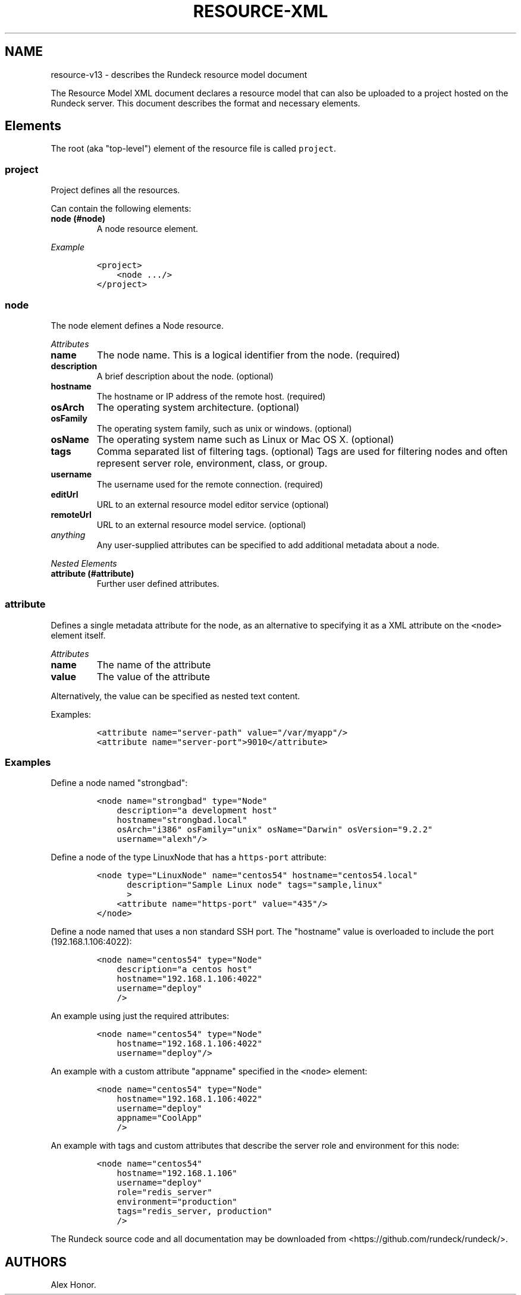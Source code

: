 .TH "RESOURCE\-XML" "" "November 20, 2010" "" ""
.SH NAME
.PP
resource\-v13 \- describes the Rundeck resource model document
.PP
The Resource Model XML document declares a resource model that can also
be uploaded to a project hosted on the Rundeck server.
This document describes the format and necessary elements.
.SH Elements
.PP
The root (aka "top\-level") element of the resource file is called
\f[C]project\f[].
.SS project
.PP
Project defines all the resources.
.PP
Can contain the following elements:
.TP
.B node (#node)
A node resource element.
.RS
.RE
.PP
\f[I]Example\f[]
.IP
.nf
\f[C]
<project>
\ \ \ \ <node\ .../>
</project>
\f[]
.fi
.SS node
.PP
The node element defines a Node resource.
.PP
\f[I]Attributes\f[]
.TP
.B name
The node name.
This is a logical identifier from the node.
(required)
.RS
.RE
.TP
.B description
A brief description about the node.
(optional)
.RS
.RE
.TP
.B hostname
The hostname or IP address of the remote host.
(required)
.RS
.RE
.TP
.B osArch
The operating system architecture.
(optional)
.RS
.RE
.TP
.B osFamily
The operating system family, such as unix or windows.
(optional)
.RS
.RE
.TP
.B osName
The operating system name such as Linux or Mac OS X.
(optional)
.RS
.RE
.TP
.B tags
Comma separated list of filtering tags.
(optional) Tags are used for filtering nodes and often represent server
role, environment, class, or group.
.RS
.RE
.TP
.B username
The username used for the remote connection.
(required)
.RS
.RE
.TP
.B editUrl
URL to an external resource model editor service (optional)
.RS
.RE
.TP
.B remoteUrl
URL to an external resource model service.
(optional)
.RS
.RE
.TP
.B \f[I]anything\f[]
Any user\-supplied attributes can be specified to add additional
metadata about a node.
.RS
.RE
.PP
\f[I]Nested Elements\f[]
.TP
.B attribute (#attribute)
Further user defined attributes.
.RS
.RE
.SS attribute
.PP
Defines a single metadata attribute for the node, as an alternative to
specifying it as a XML attribute on the \f[C]<node>\f[] element itself.
.PP
\f[I]Attributes\f[]
.TP
.B name
The name of the attribute
.RS
.RE
.TP
.B value
The value of the attribute
.RS
.RE
.PP
Alternatively, the value can be specified as nested text content.
.PP
Examples:
.IP
.nf
\f[C]
<attribute\ name="server\-path"\ value="/var/myapp"/>
<attribute\ name="server\-port">9010</attribute>
\f[]
.fi
.SS Examples
.PP
Define a node named "strongbad":
.IP
.nf
\f[C]
<node\ name="strongbad"\ type="Node"
\ \ \ \ description="a\ development\ host"
\ \ \ \ hostname="strongbad.local"
\ \ \ \ osArch="i386"\ osFamily="unix"\ osName="Darwin"\ osVersion="9.2.2"
\ \ \ \ username="alexh"/>
\f[]
.fi
.PP
Define a node of the type LinuxNode that has a \f[C]https\-port\f[]
attribute:
.IP
.nf
\f[C]
<node\ type="LinuxNode"\ name="centos54"\ hostname="centos54.local"
\ \ \ \ \ \ description="Sample\ Linux\ node"\ tags="sample,linux"
\ \ \ \ \ \ >
\ \ \ \ <attribute\ name="https\-port"\ value="435"/>
</node>
\f[]
.fi
.PP
Define a node named that uses a non standard SSH port.
The "hostname" value is overloaded to include the port
(192.168.1.106:4022):
.IP
.nf
\f[C]
<node\ name="centos54"\ type="Node"
\ \ \ \ description="a\ centos\ host"
\ \ \ \ hostname="192.168.1.106:4022"
\ \ \ \ username="deploy"
\ \ \ \ />
\f[]
.fi
.PP
An example using just the required attributes:
.IP
.nf
\f[C]
<node\ name="centos54"\ type="Node"
\ \ \ \ hostname="192.168.1.106:4022"
\ \ \ \ username="deploy"/>
\f[]
.fi
.PP
An example with a custom attribute "appname" specified in the
\f[C]<node>\f[] element:
.IP
.nf
\f[C]
<node\ name="centos54"\ type="Node"
\ \ \ \ hostname="192.168.1.106:4022"
\ \ \ \ username="deploy"
\ \ \ \ appname="CoolApp"
\ \ \ \ />
\f[]
.fi
.PP
An example with tags and custom attributes that describe the server role
and environment for this node:
.IP
.nf
\f[C]
<node\ name="centos54"
\ \ \ \ hostname="192.168.1.106"
\ \ \ \ username="deploy"
\ \ \ \ role="redis_server"
\ \ \ \ environment="production"
\ \ \ \ tags="redis_server,\ production"
\ \ \ \ />
\f[]
.fi
.PP
The Rundeck source code and all documentation may be downloaded from
<https://github.com/rundeck/rundeck/>.
.SH AUTHORS
Alex Honor.
